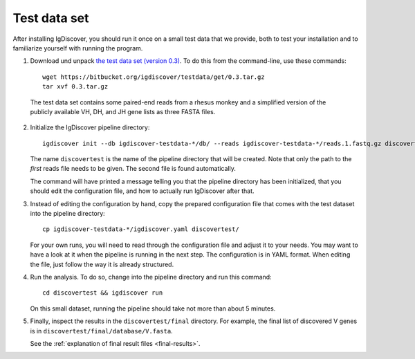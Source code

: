 .. _test:

=============
Test data set
=============

After installing IgDiscover, you should run it once on a small test data that we
provide, both to test your installation and to familiarize yourself with
running the program.

1. Download und unpack `the test data set (version 0.3)`_. To do this
   from the command-line, use these commands::

	wget https://bitbucket.org/igdiscover/testdata/get/0.3.tar.gz
	tar xvf 0.3.tar.gz

.. _the test data set (version 0.3): https://bitbucket.org/igdiscover/testdata/get/0.3.tar.gz

   The test data set contains some paired-end reads from a rhesus monkey and a
   simplified version of the publicly available VH, DH, and JH gene lists
   as three FASTA files.

2. Initialize the IgDiscover pipeline directory::

       igdiscover init --db igdiscover-testdata-*/db/ --reads igdiscover-testdata-*/reads.1.fastq.gz discovertest

   The name ``discovertest`` is the name of the pipeline directory that will be
   created. Note that only the path to the *first* reads file needs to be
   given. The second file is found automatically.

   The command will have printed a message telling you that the pipeline
   directory has been initialized, that you should edit the configuration file,
   and how to actually run IgDiscover after that.

3. Instead of editing the configuration by hand, copy the prepared configuration
   file that comes with the test dataset into the pipeline directory::

       cp igdiscover-testdata-*/igdiscover.yaml discovertest/

   For your own runs, you will need to read through the configuration file
   and adjust it to your needs. You may want to have a look at it when the
   pipeline is running in the next step. The configuration is in YAML
   format. When editing the file, just follow the way it is already structured.

4. Run the analysis. To do so, change into the pipeline directory and run this
   command::

	cd discovertest && igdiscover run

   On this small dataset, running the pipeline should take not more than about 5 minutes.

5. Finally, inspect the results in the ``discovertest/final`` directory.
   For example, the final list of discovered V genes is in ``discovertest/final/database/V.fasta``.

   See the :ref:`explanation of final result files <final-results>`.
